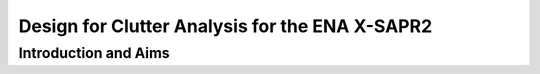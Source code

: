 ===============================================
Design for Clutter Analysis for the ENA X-SAPR2
===============================================

Introduction and Aims
=====================
